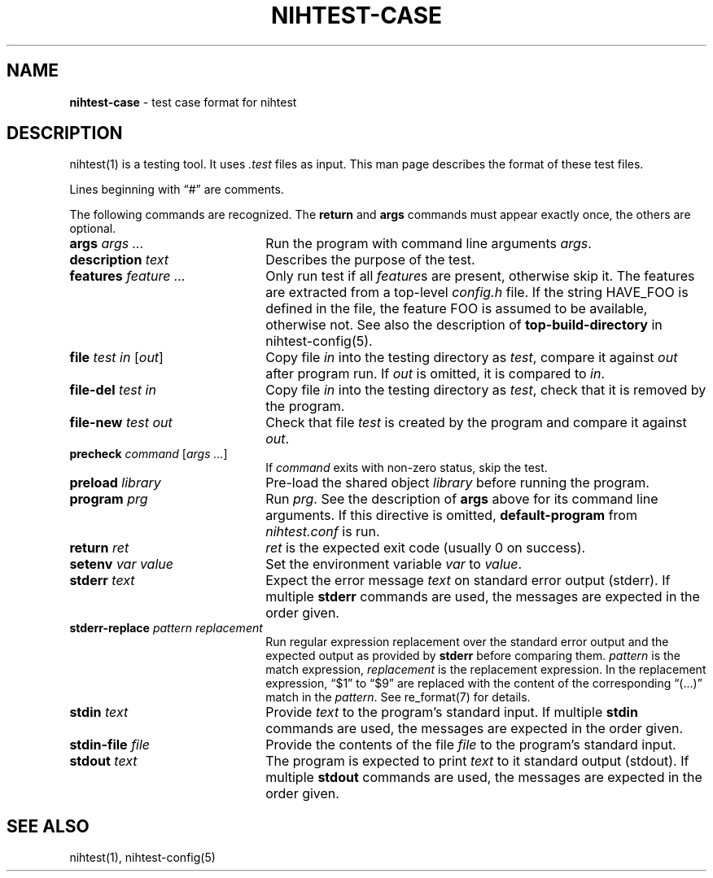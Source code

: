 .\" Automatically generated from an mdoc input file.  Do not edit.
.\" nihtest-case.mdoc -- nihtest test case format description
.\" Copyright (C) 2020 Dieter Baron and Thomas Klausner
.\"
.\" This file is part of nihtest, a testing framework.
.\" The authors can be contacted at <nihtest@nih.at>
.\"
.\" Redistribution and use in source and binary forms, with or without
.\" modification, are permitted provided that the following conditions
.\" are met:
.\" 1. Redistributions of source code must retain the above copyright
.\"    notice, this list of conditions and the following disclaimer.
.\" 2. Redistributions in binary form must reproduce the above copyright
.\"    notice, this list of conditions and the following disclaimer in
.\"    the documentation and/or other materials provided with the
.\"    distribution.
.\" 3. The names of the authors may not be used to endorse or promote
.\"    products derived from this software without specific prior
.\"    written permission.
.\"
.\" THIS SOFTWARE IS PROVIDED BY THE AUTHORS ``AS IS'' AND ANY EXPRESS
.\" OR IMPLIED WARRANTIES, INCLUDING, BUT NOT LIMITED TO, THE IMPLIED
.\" WARRANTIES OF MERCHANTABILITY AND FITNESS FOR A PARTICULAR PURPOSE
.\" ARE DISCLAIMED.  IN NO EVENT SHALL THE AUTHORS BE LIABLE FOR ANY
.\" DIRECT, INDIRECT, INCIDENTAL, SPECIAL, EXEMPLARY, OR CONSEQUENTIAL
.\" DAMAGES (INCLUDING, BUT NOT LIMITED TO, PROCUREMENT OF SUBSTITUTE
.\" GOODS OR SERVICES; LOSS OF USE, DATA, OR PROFITS; OR BUSINESS
.\" INTERRUPTION) HOWEVER CAUSED AND ON ANY THEORY OF LIABILITY, WHETHER
.\" IN CONTRACT, STRICT LIABILITY, OR TORT (INCLUDING NEGLIGENCE OR
.\" OTHERWISE) ARISING IN ANY WAY OUT OF THE USE OF THIS SOFTWARE, EVEN
.\" IF ADVISED OF THE POSSIBILITY OF SUCH DAMAGE.
.\"
.TH "NIHTEST-CASE" "5" "June 2, 2020" "NiH" "File Formats Manual"
.nh
.if n .ad l
.SH "NAME"
\fBnihtest-case\fR
\- test case format for nihtest
.SH "DESCRIPTION"
nihtest(1)
is a testing tool.
It uses
\fI.test\fR
files as input.
This man page describes the format of these test files.
.PP
Lines beginning with
\(lq\&#\(rq
are comments.
.PP
The following commands are recognized.
The
\fBreturn\fR
and
\fBargs\fR
commands must appear exactly once, the others are optional.
.TP 22n
\fBargs\fR \fIargs ...\fR
Run the program with command line arguments
\fIargs\fR.
.TP 22n
\fBdescription\fR \fItext\fR
Describes the purpose of the test.
.TP 22n
\fBfeatures\fR \fIfeature ...\fR
Only run test if all
\fIfeature\fRs
are present, otherwise skip it.
The features are extracted from a top-level
\fIconfig.h\fR
file.
If the string
\fRHAVE_FOO\fR
is defined in the file, the feature
\fRFOO\fR
is assumed to be available, otherwise not.
See also the description of
\fBtop-build-directory\fR
in
nihtest-config(5).
.TP 22n
\fBfile\fR \fItest in\fR [\fIout\fR]
Copy file
\fIin\fR
into the testing directory as
\fItest\fR,
compare it against
\fIout\fR
after program run.
If
\fIout\fR
is omitted, it is compared to
\fIin\fR.
.TP 22n
\fBfile-del\fR \fItest in\fR
Copy file
\fIin\fR
into the testing directory as
\fItest\fR,
check that it is removed by the program.
.TP 22n
\fBfile-new\fR \fItest out\fR
Check that file
\fItest\fR
is created by the program and compare it against
\fIout\fR.
.TP 22n
\fBprecheck\fR \fIcommand\fR [\fIargs ...\fR]
If
\fIcommand\fR
exits with non-zero status, skip the test.
.TP 22n
\fBpreload\fR \fIlibrary\fR
Pre-load the shared object
\fIlibrary\fR
before running the program.
.TP 22n
\fBprogram\fR \fIprg\fR
Run
\fIprg\fR.
See the description of
\fBargs\fR
above for its command line arguments.
If this directive is omitted,
\fBdefault-program\fR
from
\fInihtest.conf\fR
is run.
.TP 22n
\fBreturn\fR \fIret\fR
\fIret\fR
is the expected exit code (usually 0 on success).
.TP 22n
\fBsetenv\fR \fIvar value\fR
Set the environment variable
\fIvar\fR
to
\fIvalue\fR.
.TP 22n
\fBstderr\fR \fItext\fR
Expect the error message
\fItext\fR
on standard error output (stderr).
If multiple
\fBstderr\fR
commands are used, the messages are expected in the order given.
.TP 22n
\fBstderr-replace\fR \fIpattern replacement\fR
Run regular expression replacement over the standard error output
and the expected output as provided by
\fBstderr\fR
before comparing them.
\fIpattern\fR
is the match expression,
\fIreplacement\fR
is the replacement expression.
In the replacement expression,
\(lq$1\(rq
to
\(lq$9\(rq
are replaced with the content of the corresponding
\(lq(...)\(rq
match in the
\fIpattern\fR.
See
re_format(7)
for details.
.TP 22n
\fBstdin\fR \fItext\fR
Provide
\fItext\fR
to the program's standard input.
If multiple
\fBstdin\fR
commands are used, the messages are expected in the order given.
.TP 22n
\fBstdin-file\fR \fIfile\fR
Provide the contents of the file
\fIfile\fR
to the program's standard input.
.TP 22n
\fBstdout\fR \fItext\fR
The program is expected to print
\fItext\fR
to it standard output (stdout).
If multiple
\fBstdout\fR
commands are used, the messages are expected in the order given.
.SH "SEE ALSO"
nihtest(1),
nihtest-config(5)
